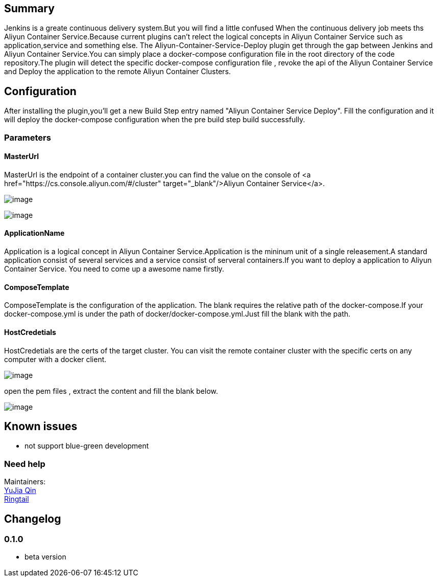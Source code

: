 [[AliyunContainerServiceDeployPlugin-Summary]]
== Summary

Jenkins is a greate continuous delivery system.But you will find a
little confused When the continuous delivery job meets ths Aliyun
Container Service.Because current plugins can't relect the logical
concepts in Aliyun Container Service such as application,service and
something else. The Aliyun-Container-Service-Deploy plugin get through
the gap between Jenkins and Aliyun Container Service.You can simply
place a docker-compose configuration file in the root directory of the
code repository.The plugin will detect the specific docker-compose
configuration file , revoke the api of the Aliyun Container Service and
Deploy the application to the remote Aliyun Container Clusters.

[[AliyunContainerServiceDeployPlugin-Configuration]]
== Configuration

After installing the plugin,you'll get a new Build Step entry named
"Aliyun Container Service Deploy". Fill the configuration and it will
deploy the docker-compose configuration when the pre build step build
successfully.

[[AliyunContainerServiceDeployPlugin-Parameters]]
=== Parameters

[[AliyunContainerServiceDeployPlugin-MasterUrl]]
==== MasterUrl

MasterUrl is the endpoint of a container cluster.you can find the value
on the console of <a href="https://cs.console.aliyun.com/#/cluster"
target="_blank"/>Aliyun Container Service</a>.

[.confluence-embedded-file-wrapper]#image:docs/images/ded60b9589c65187ed6b1d8965bbae96.png[image]#

[.confluence-embedded-file-wrapper]#image:docs/images/4446ae8b09a2a4a04e9488fdd4f07059.png[image]#

[[AliyunContainerServiceDeployPlugin-ApplicationName]]
==== ApplicationName

Application is a logical concept in Aliyun Container Service.Application
is the mininum unit of a single releasement.A standard application
consist of several services and a service consist of serveral
containers.If you want to deploy a application to Aliyun Container
Service. You need to come up a awesome name firstly.

[[AliyunContainerServiceDeployPlugin-ComposeTemplate]]
==== ComposeTemplate

ComposeTemplate is the configuration of the application. The blank
requires the relative path of the docker-compose.If your
docker-compose.yml is under the path of docker/docker-compose.yml.Just
fill the blank with the path.

[[AliyunContainerServiceDeployPlugin-HostCredetials]]
==== HostCredetials

HostCredetials are the certs of the target cluster. You can visit the
remote container cluster with the specific certs on any computer with a
docker client.

[.confluence-embedded-file-wrapper]#image:docs/images/15e3bddcde04166a6b41843cab7642ec.png[image]#

open the pem files , extract the content and fill the blank below.

[.confluence-embedded-file-wrapper]#image:docs/images/04d625cf2e2a982376e94768fca74755.png[image]#

[[AliyunContainerServiceDeployPlugin-Knownissues]]
== Known issues

* not support blue-green development

[[AliyunContainerServiceDeployPlugin-Needhelp]]
=== Need help

Maintainers: +
mailto:yujia.qyj@alibaba-inc.com[YuJia Qin] +
mailto:zhongwei.lzw@alibaba-inc.com[Ringtail]

[[AliyunContainerServiceDeployPlugin-Changelog]]
== Changelog

[[AliyunContainerServiceDeployPlugin-0.1.0]]
=== 0.1.0

* beta version
